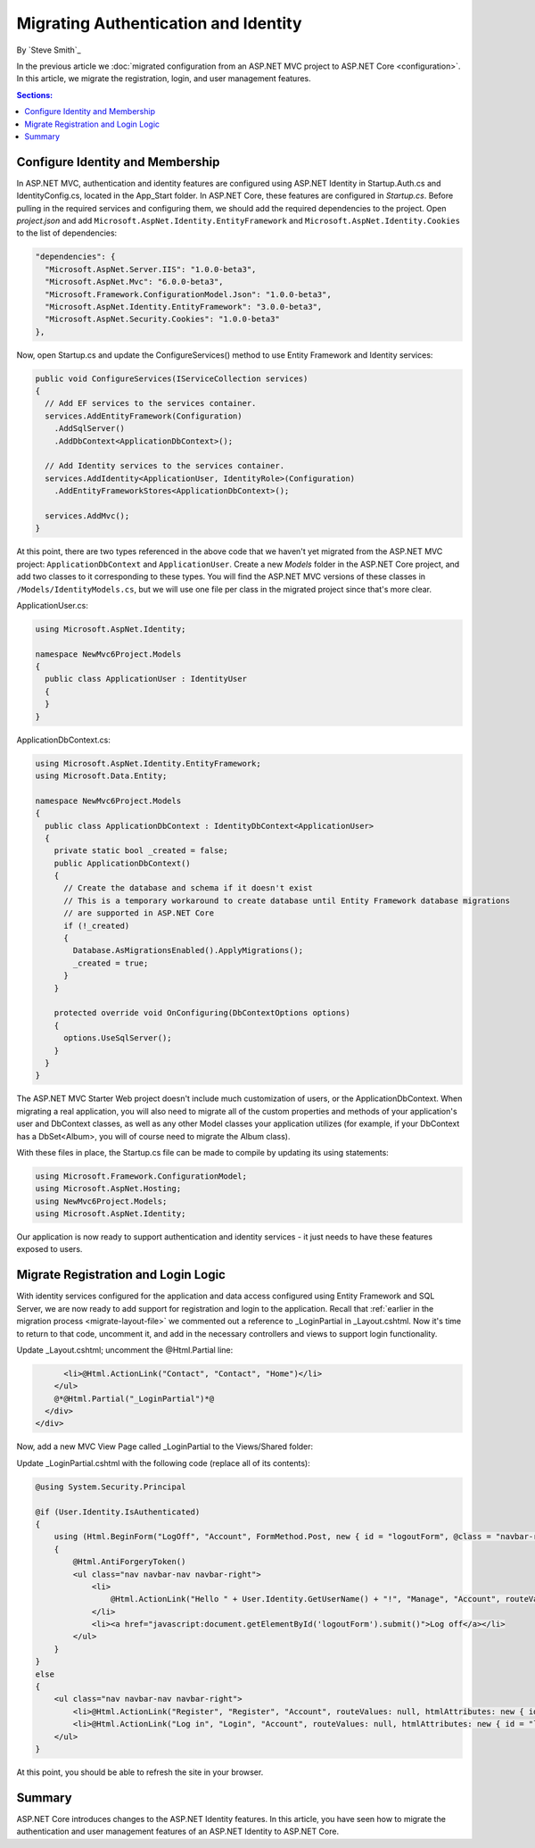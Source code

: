 .. _migration-identity:

Migrating Authentication and Identity 
=====================================

By `Steve Smith`_

In the previous article we :doc:`migrated configuration from an ASP.NET MVC project to ASP.NET Core <configuration>`. In this article, we migrate the registration, login, and user management features.

.. contents:: Sections:
  :local:
  :depth: 1

Configure Identity and Membership
^^^^^^^^^^^^^^^^^^^^^^^^^^^^^^^^^

In ASP.NET MVC, authentication and identity features are configured using ASP.NET Identity in Startup.Auth.cs and IdentityConfig.cs, located in the App_Start folder. In ASP.NET Core, these features are configured in *Startup.cs*. Before pulling in the required services and configuring them, we should add the required dependencies to the project. Open *project.json* and add ``Microsoft.AspNet.Identity.EntityFramework`` and ``Microsoft.AspNet.Identity.Cookies`` to the list of dependencies:

.. code-block:: json

  "dependencies": {
    "Microsoft.AspNet.Server.IIS": "1.0.0-beta3",
    "Microsoft.AspNet.Mvc": "6.0.0-beta3",
    "Microsoft.Framework.ConfigurationModel.Json": "1.0.0-beta3",
    "Microsoft.AspNet.Identity.EntityFramework": "3.0.0-beta3",
    "Microsoft.AspNet.Security.Cookies": "1.0.0-beta3"
  },

Now, open Startup.cs and update the ConfigureServices() method to use Entity Framework and Identity services:

.. code-block:: c#

  public void ConfigureServices(IServiceCollection services)
  {
    // Add EF services to the services container.
    services.AddEntityFramework(Configuration)
      .AddSqlServer()
      .AddDbContext<ApplicationDbContext>();

    // Add Identity services to the services container.
    services.AddIdentity<ApplicationUser, IdentityRole>(Configuration)
      .AddEntityFrameworkStores<ApplicationDbContext>();

    services.AddMvc();
  }

At this point, there are two types referenced in the above code that we haven't yet migrated from the ASP.NET MVC project: ``ApplicationDbContext`` and ``ApplicationUser``. Create a new *Models* folder in the ASP.NET Core project, and add two classes to it corresponding to these types. You will find the ASP.NET MVC versions of these classes in ``/Models/IdentityModels.cs``, but we will use one file per class in the migrated project since that's more clear.

ApplicationUser.cs:

.. code-block:: c#

  using Microsoft.AspNet.Identity;

  namespace NewMvc6Project.Models
  {
    public class ApplicationUser : IdentityUser
    {
    }
  }

ApplicationDbContext.cs:

.. code-block:: c#

  using Microsoft.AspNet.Identity.EntityFramework;
  using Microsoft.Data.Entity;

  namespace NewMvc6Project.Models
  {
    public class ApplicationDbContext : IdentityDbContext<ApplicationUser>
    {
      private static bool _created = false;
      public ApplicationDbContext()
      {
        // Create the database and schema if it doesn't exist
        // This is a temporary workaround to create database until Entity Framework database migrations 
        // are supported in ASP.NET Core
        if (!_created)
        {
          Database.AsMigrationsEnabled().ApplyMigrations();
          _created = true;
        }
      }

      protected override void OnConfiguring(DbContextOptions options)
      {
        options.UseSqlServer();
      }
    }
  }

The ASP.NET MVC Starter Web project doesn't include much customization of users, or the ApplicationDbContext. When migrating a real application, you will also need to migrate all of the custom properties and methods of your application's user and DbContext classes, as well as any other Model classes your application utilizes (for example, if your DbContext has a DbSet<Album>, you will of course need to migrate the Album class).

With these files in place, the Startup.cs file can be made to compile by updating its using statements:

.. code-block:: c#

  using Microsoft.Framework.ConfigurationModel;
  using Microsoft.AspNet.Hosting;
  using NewMvc6Project.Models;
  using Microsoft.AspNet.Identity;

Our application is now ready to support authentication and identity services - it just needs to have these features exposed to users. 

Migrate Registration and Login Logic
^^^^^^^^^^^^^^^^^^^^^^^^^^^^^^^^^^^^

With identity services configured for the application and data access configured using Entity Framework and SQL Server, we are now ready to add support for registration and login to the application. Recall that :ref:`earlier in the migration process <migrate-layout-file>` we commented out a reference to _LoginPartial in _Layout.cshtml. Now it's time to return to that code, uncomment it, and add in the necessary controllers and views to support login functionality.

Update _Layout.cshtml; uncomment the @Html.Partial line:

.. code-block:: c#

        <li>@Html.ActionLink("Contact", "Contact", "Home")</li>
      </ul>
      @*@Html.Partial("_LoginPartial")*@
    </div>
  </div>

Now, add a new MVC View Page called _LoginPartial to the Views/Shared folder:

.. image migratingauthmembership/_static/AddLoginPartial.png

Update _LoginPartial.cshtml with the following code (replace all of its contents):

.. code-block:: c#

  @using System.Security.Principal

  @if (User.Identity.IsAuthenticated)
  {
      using (Html.BeginForm("LogOff", "Account", FormMethod.Post, new { id = "logoutForm", @class = "navbar-right" }))
      {
          @Html.AntiForgeryToken()
          <ul class="nav navbar-nav navbar-right">
              <li>
                  @Html.ActionLink("Hello " + User.Identity.GetUserName() + "!", "Manage", "Account", routeValues: null, htmlAttributes: new { title = "Manage" })
              </li>
              <li><a href="javascript:document.getElementById('logoutForm').submit()">Log off</a></li>
          </ul>
      }
  }
  else
  {
      <ul class="nav navbar-nav navbar-right">
          <li>@Html.ActionLink("Register", "Register", "Account", routeValues: null, htmlAttributes: new { id = "registerLink" })</li>
          <li>@Html.ActionLink("Log in", "Login", "Account", routeValues: null, htmlAttributes: new { id = "loginLink" })</li>
      </ul>
  }

At this point, you should be able to refresh the site in your browser.



Summary
^^^^^^^

ASP.NET Core introduces changes to the ASP.NET Identity features. In this article, you have seen how to migrate the authentication and user management features of an ASP.NET Identity to ASP.NET Core.


